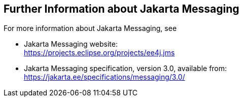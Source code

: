 == Further Information about Jakarta Messaging

For more information about Jakarta Messaging, see

* Jakarta Messaging website: +
https://projects.eclipse.org/projects/ee4j.jms[^]

* Jakarta Messaging specification, version 3.0, available from: +
https://jakarta.ee/specifications/messaging/3.0/[^]
